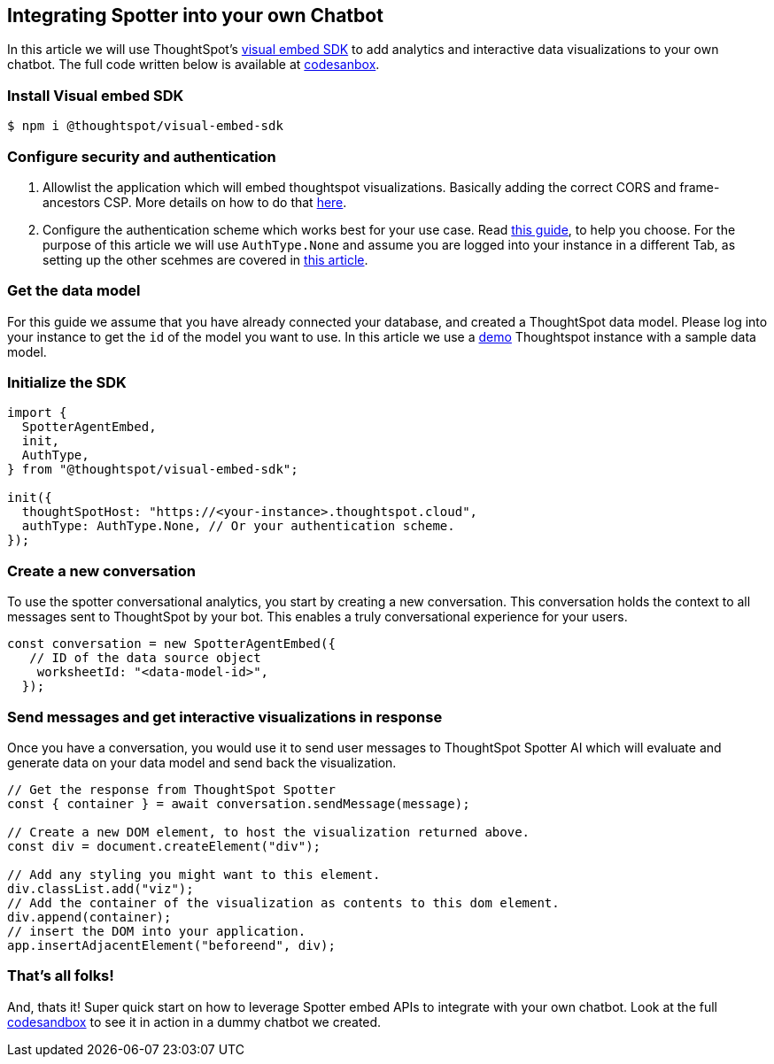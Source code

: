== Integrating Spotter into your own Chatbot

In this article we will use ThoughtSpot's https://github.com/thoughtspot/visual-embed-sdk[visual embed SDK] to add analytics and interactive data visualizations to your own chatbot. The full code written below is available at https://codesandbox.io/p/sandbox/bodyless-sample-doc-5q3dwr[codesanbox].

=== Install Visual embed SDK

 $ npm i @thoughtspot/visual-embed-sdk

=== Configure security and authentication

. Allowlist the application which will embed thoughtspot visualizations. Basically adding the correct CORS and frame-ancestors CSP. More details on how to do that https://developers.thoughtspot.com/docs/security-settings[here].
. Configure the authentication scheme which works best for your use case. Read https://developers.thoughtspot.com/docs/embed-auth[this guide], to help you choose. For the purpose of this article we will use `AuthType.None` and assume you are logged into your instance in a different Tab, as setting up the other scehmes are covered in https://developers.thoughtspot.com/docs/embed-auth[this article].

=== Get the data model

For this guide we assume that you have already connected your database, and created a ThoughtSpot data model. Please log into your instance to get the `id` of the model you want to use. In this article we use a https://try-everywhere.thoughtspot.cloud/#/everywhere[demo] Thoughtspot instance with a sample data model.

=== Initialize the SDK

[,js]
----
import {
  SpotterAgentEmbed,
  init,
  AuthType,
} from "@thoughtspot/visual-embed-sdk";

init({
  thoughtSpotHost: "https://<your-instance>.thoughtspot.cloud",
  authType: AuthType.None, // Or your authentication scheme.
});
----

=== Create a new conversation

To use the spotter conversational analytics, you start by creating a new conversation. This conversation holds the context to all messages sent to ThoughtSpot by your bot. This enables a truly conversational experience for your users.

[,js]
----
const conversation = new SpotterAgentEmbed({
   // ID of the data source object
    worksheetId: "<data-model-id>",
  });
----

=== Send messages and get interactive visualizations in response

Once you have a conversation, you would use it to send user messages to ThoughtSpot Spotter AI which will evaluate and generate data on your data model and send back the visualization.

[,js]
----
// Get the response from ThoughtSpot Spotter
const { container } = await conversation.sendMessage(message);

// Create a new DOM element, to host the visualization returned above.
const div = document.createElement("div");

// Add any styling you might want to this element.
div.classList.add("viz");
// Add the container of the visualization as contents to this dom element.
div.append(container);
// insert the DOM into your application.
app.insertAdjacentElement("beforeend", div);
----

=== That's all folks!

And, thats it! Super quick start on how to leverage Spotter embed APIs to integrate with your own chatbot. Look at the full https://codesandbox.io/p/sandbox/bodyless-sample-doc-5q3dwr[codesandbox] to see it in action in a dummy chatbot we created.
